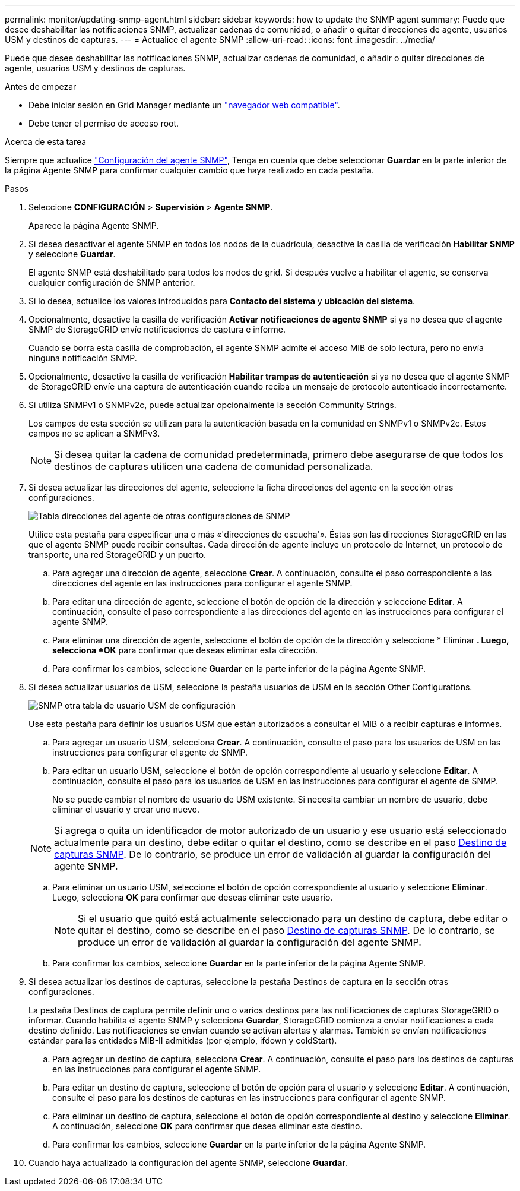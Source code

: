 ---
permalink: monitor/updating-snmp-agent.html 
sidebar: sidebar 
keywords: how to update the SNMP agent 
summary: Puede que desee deshabilitar las notificaciones SNMP, actualizar cadenas de comunidad, o añadir o quitar direcciones de agente, usuarios USM y destinos de capturas. 
---
= Actualice el agente SNMP
:allow-uri-read: 
:icons: font
:imagesdir: ../media/


[role="lead"]
Puede que desee deshabilitar las notificaciones SNMP, actualizar cadenas de comunidad, o añadir o quitar direcciones de agente, usuarios USM y destinos de capturas.

.Antes de empezar
* Debe iniciar sesión en Grid Manager mediante un link:../admin/web-browser-requirements.html["navegador web compatible"].
* Debe tener el permiso de acceso root.


.Acerca de esta tarea
Siempre que actualice link:configuring-snmp-agent.html["Configuración del agente SNMP"], Tenga en cuenta que debe seleccionar *Guardar* en la parte inferior de la página Agente SNMP para confirmar cualquier cambio que haya realizado en cada pestaña.

.Pasos
. Seleccione *CONFIGURACIÓN* > *Supervisión* > *Agente SNMP*.
+
Aparece la página Agente SNMP.

. Si desea desactivar el agente SNMP en todos los nodos de la cuadrícula, desactive la casilla de verificación *Habilitar SNMP* y seleccione *Guardar*.
+
El agente SNMP está deshabilitado para todos los nodos de grid. Si después vuelve a habilitar el agente, se conserva cualquier configuración de SNMP anterior.

. Si lo desea, actualice los valores introducidos para *Contacto del sistema* y *ubicación del sistema*.
. Opcionalmente, desactive la casilla de verificación *Activar notificaciones de agente SNMP* si ya no desea que el agente SNMP de StorageGRID envíe notificaciones de captura e informe.
+
Cuando se borra esta casilla de comprobación, el agente SNMP admite el acceso MIB de solo lectura, pero no envía ninguna notificación SNMP.

. Opcionalmente, desactive la casilla de verificación *Habilitar trampas de autenticación* si ya no desea que el agente SNMP de StorageGRID envíe una captura de autenticación cuando reciba un mensaje de protocolo autenticado incorrectamente.
. Si utiliza SNMPv1 o SNMPv2c, puede actualizar opcionalmente la sección Community Strings.
+
Los campos de esta sección se utilizan para la autenticación basada en la comunidad en SNMPv1 o SNMPv2c. Estos campos no se aplican a SNMPv3.

+

NOTE: Si desea quitar la cadena de comunidad predeterminada, primero debe asegurarse de que todos los destinos de capturas utilicen una cadena de comunidad personalizada.

. Si desea actualizar las direcciones del agente, seleccione la ficha direcciones del agente en la sección otras configuraciones.
+
image::../media/snmp_other_configurations_agent_addresses_table.png[Tabla direcciones del agente de otras configuraciones de SNMP]

+
Utilice esta pestaña para especificar una o más «'direcciones de escucha'». Éstas son las direcciones StorageGRID en las que el agente SNMP puede recibir consultas. Cada dirección de agente incluye un protocolo de Internet, un protocolo de transporte, una red StorageGRID y un puerto.

+
.. Para agregar una dirección de agente, seleccione *Crear*. A continuación, consulte el paso correspondiente a las direcciones del agente en las instrucciones para configurar el agente SNMP.
.. Para editar una dirección de agente, seleccione el botón de opción de la dirección y seleccione *Editar*. A continuación, consulte el paso correspondiente a las direcciones del agente en las instrucciones para configurar el agente SNMP.
.. Para eliminar una dirección de agente, seleccione el botón de opción de la dirección y seleccione * Eliminar *. Luego, selecciona *OK* para confirmar que deseas eliminar esta dirección.
.. Para confirmar los cambios, seleccione *Guardar* en la parte inferior de la página Agente SNMP.


. Si desea actualizar usuarios de USM, seleccione la pestaña usuarios de USM en la sección Other Configurations.
+
image::../media/snmp_other_config_usm_users_table.png[SNMP otra tabla de usuario USM de configuración]

+
Use esta pestaña para definir los usuarios USM que están autorizados a consultar el MIB o a recibir capturas e informes.

+
.. Para agregar un usuario USM, selecciona *Crear*. A continuación, consulte el paso para los usuarios de USM en las instrucciones para configurar el agente de SNMP.
.. Para editar un usuario USM, seleccione el botón de opción correspondiente al usuario y seleccione *Editar*. A continuación, consulte el paso para los usuarios de USM en las instrucciones para configurar el agente de SNMP.
+
No se puede cambiar el nombre de usuario de USM existente. Si necesita cambiar un nombre de usuario, debe eliminar el usuario y crear uno nuevo.

+

NOTE: Si agrega o quita un identificador de motor autorizado de un usuario y ese usuario está seleccionado actualmente para un destino, debe editar o quitar el destino, como se describe en el paso <<SNMP_TRAP_DESTINATION,Destino de capturas SNMP>>. De lo contrario, se produce un error de validación al guardar la configuración del agente SNMP.

.. Para eliminar un usuario USM, seleccione el botón de opción correspondiente al usuario y seleccione *Eliminar*. Luego, selecciona *OK* para confirmar que deseas eliminar este usuario.
+

NOTE: Si el usuario que quitó está actualmente seleccionado para un destino de captura, debe editar o quitar el destino, como se describe en el paso <<SNMP_TRAP_DESTINATION,Destino de capturas SNMP>>. De lo contrario, se produce un error de validación al guardar la configuración del agente SNMP.

.. Para confirmar los cambios, seleccione *Guardar* en la parte inferior de la página Agente SNMP.


. [[SNMP_TRAP_DESTINATION, start=9]]Si desea actualizar los destinos de capturas, seleccione la pestaña Destinos de captura en la sección otras configuraciones.
+
La pestaña Destinos de captura permite definir uno o varios destinos para las notificaciones de capturas StorageGRID o informar. Cuando habilita el agente SNMP y selecciona *Guardar*, StorageGRID comienza a enviar notificaciones a cada destino definido. Las notificaciones se envían cuando se activan alertas y alarmas. También se envían notificaciones estándar para las entidades MIB-II admitidas (por ejemplo, ifdown y coldStart).

+
.. Para agregar un destino de captura, selecciona *Crear*. A continuación, consulte el paso para los destinos de capturas en las instrucciones para configurar el agente SNMP.
.. Para editar un destino de captura, seleccione el botón de opción para el usuario y seleccione *Editar*. A continuación, consulte el paso para los destinos de capturas en las instrucciones para configurar el agente SNMP.
.. Para eliminar un destino de captura, seleccione el botón de opción correspondiente al destino y seleccione *Eliminar*. A continuación, seleccione *OK* para confirmar que desea eliminar este destino.
.. Para confirmar los cambios, seleccione *Guardar* en la parte inferior de la página Agente SNMP.


. Cuando haya actualizado la configuración del agente SNMP, seleccione *Guardar*.

